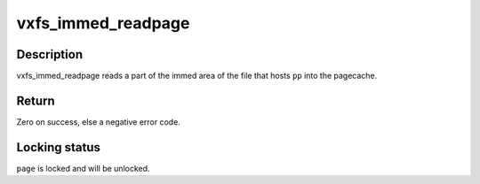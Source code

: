 .. -*- coding: utf-8; mode: rst -*-
.. src-file: fs/freevxfs/vxfs_immed.c

.. _`vxfs_immed_readpage`:

vxfs_immed_readpage
===================

.. c:function:: int vxfs_immed_readpage(struct file *fp, struct page *pp)

    read part of an immed inode into pagecache

    :param struct file \*fp:
        *undescribed*

    :param struct page \*pp:
        *undescribed*

.. _`vxfs_immed_readpage.description`:

Description
-----------

vxfs_immed_readpage reads a part of the immed area of the
file that hosts \ ``pp``\  into the pagecache.

.. _`vxfs_immed_readpage.return`:

Return
------

Zero on success, else a negative error code.

.. _`vxfs_immed_readpage.locking-status`:

Locking status
--------------

\ ``page``\  is locked and will be unlocked.

.. This file was automatic generated / don't edit.


